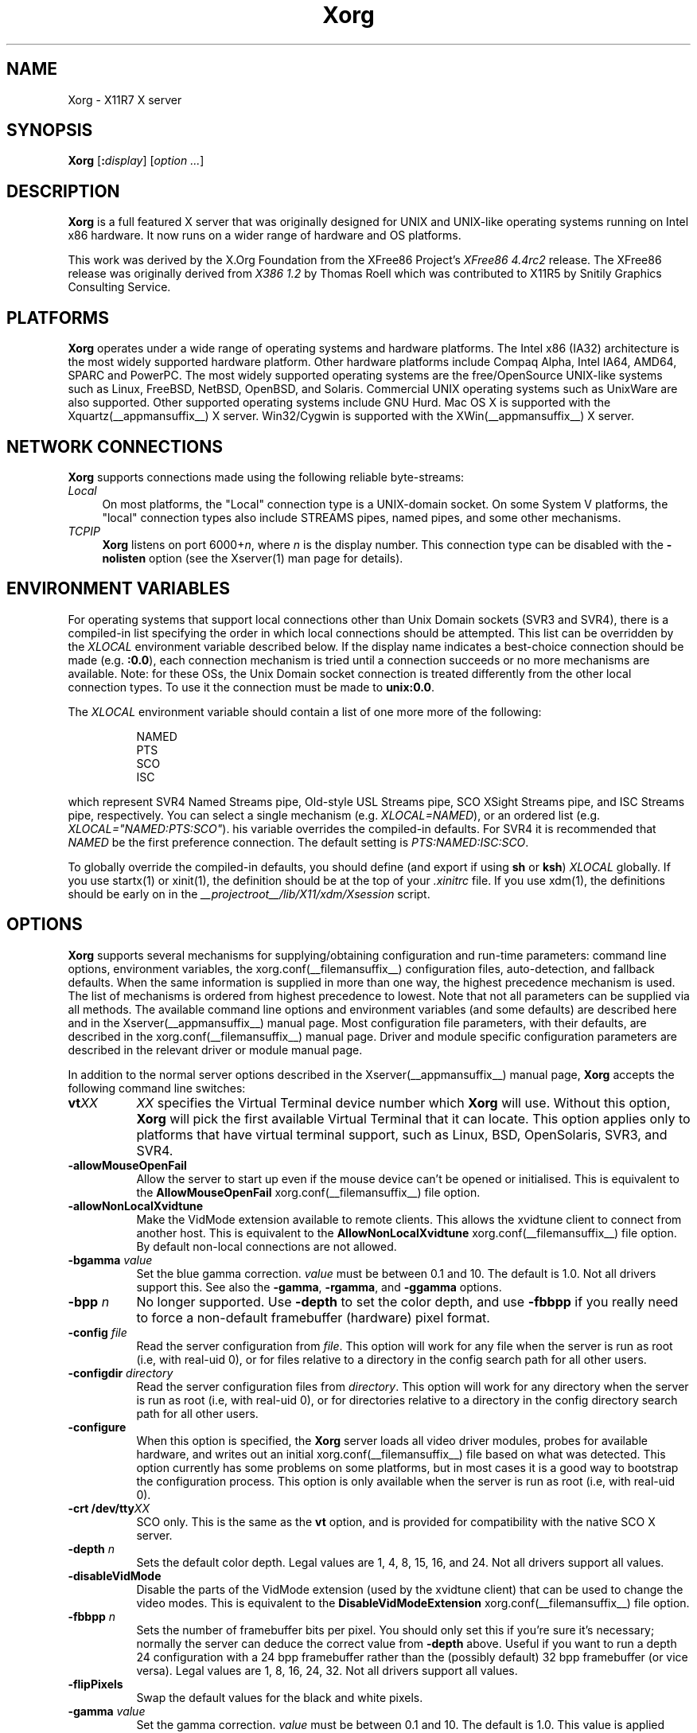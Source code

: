.\" $XdotOrg: xserver/xorg/hw/xfree86/doc/man/Xorg.man.pre,v 1.3 2005/07/04 18:41:01 ajax Exp $
.\" shorthand for double quote that works everywhere.
.ds q \N'34'
.TH Xorg __appmansuffix__ __vendorversion__
.SH NAME
Xorg - X11R7 X server
.SH SYNOPSIS
.B Xorg
.RI [\fB:\fP display ]
.RI [ option
.IR ... ]
.SH DESCRIPTION
.B Xorg
is a full featured X server that was originally designed for UNIX and
UNIX-like operating systems running on Intel x86 hardware.  It now runs
on a wider range of hardware and OS platforms.
.PP
This work was derived by the X.Org Foundation from the XFree86 Project's
.I "XFree86\ 4.4rc2"
release.
The XFree86 release was originally derived from
.I "X386\ 1.2"
by Thomas Roell which was contributed to X11R5 by Snitily Graphics
Consulting Service.
.SH PLATFORMS
.PP
.B Xorg
operates under a wide range of operating systems and hardware platforms.
The Intel x86 (IA32) architecture is the most widely supported hardware
platform.  Other hardware platforms include Compaq Alpha, Intel IA64, AMD64,
SPARC and PowerPC.  The most widely supported operating systems are the
free/OpenSource UNIX-like systems such as Linux, FreeBSD, NetBSD,
OpenBSD, and Solaris.  Commercial UNIX operating systems such as
UnixWare are also supported.  Other supported operating systems include
GNU Hurd.  Mac OS X is supported with the
Xquartz(__appmansuffix__) X server.  Win32/Cygwin is supported with the
XWin(__appmansuffix__) X server.
.PP
.SH "NETWORK CONNECTIONS"
.B Xorg
supports connections made using the following reliable
byte-streams:
.TP 4
.I "Local"
On most platforms, the "Local" connection type is a UNIX-domain socket.
On some System V platforms, the "local" connection types also include
STREAMS pipes, named pipes, and some other mechanisms.
.TP 4
.I TCP\/IP
.B Xorg
listens on port
.RI 6000+ n ,
where
.I n
is the display number.  This connection type can be disabled with the
.B \-nolisten
option (see the Xserver(1) man page for details).
.SH "ENVIRONMENT VARIABLES"
For operating systems that support local connections other than Unix
Domain sockets (SVR3 and SVR4), there is a compiled-in list specifying
the order in which local connections should be attempted.  This list
can be overridden by the
.I XLOCAL
environment variable described below.  If the display name indicates a
best-choice connection should be made (e.g.
.BR :0.0 ),
each connection mechanism is tried until a connection succeeds or no
more mechanisms are available.  Note: for these OSs, the Unix Domain
socket connection is treated differently from the other local connection
types.  To use it the connection must be made to
.BR unix:0.0 .
.PP
The
.I XLOCAL
environment variable should contain a list of one more
more of the following:
.PP
.RS 8
.nf
NAMED
PTS
SCO
ISC
.fi
.RE
.PP
which represent SVR4 Named Streams pipe, Old-style USL Streams pipe,
SCO XSight Streams pipe, and ISC Streams pipe, respectively.  You can
select a single mechanism (e.g.
.IR XLOCAL=NAMED ),
or an ordered list (e.g. \fIXLOCAL="NAMED:PTS:SCO"\fP).
his variable overrides the compiled-in defaults.  For SVR4 it is
recommended that
.I NAMED
be the first preference connection.  The default setting is
.IR PTS:NAMED:ISC:SCO .
.PP
To globally override the compiled-in defaults, you should define (and
export if using
.B sh
or
.BR ksh )
.I XLOCAL
globally.  If you use startx(1) or xinit(1), the definition should be
at the top of your
.I .xinitrc
file.  If you use xdm(1), the definitions should be early on in the
.I __projectroot__/lib/X11/xdm/Xsession
script.
.SH OPTIONS
.B Xorg
supports several mechanisms for supplying/obtaining configuration and
run-time parameters: command line options, environment variables, the
xorg.conf(__filemansuffix__) configuration files, auto-detection, and
fallback defaults.  When the same information is supplied in more than
one way, the highest precedence mechanism is used.  The list of mechanisms
is ordered from highest precedence to lowest.  Note that not all parameters
can be supplied via all methods.  The available command line options
and environment variables (and some defaults) are described here and in
the Xserver(__appmansuffix__) manual page.  Most configuration file
parameters, with their defaults, are described in the
xorg.conf(__filemansuffix__) manual page.  Driver and module specific
configuration parameters are described in the relevant driver or module
manual page.
.PP
In addition to the normal server options described in the
Xserver(__appmansuffix__) manual page,
.B Xorg
accepts the following command line switches:
.TP 8
.BI vt XX
.I XX
specifies the Virtual Terminal device number which
.B Xorg
will use.  Without this option,
.B Xorg
will pick the first available Virtual Terminal that it can locate.  This
option applies only to platforms that have virtual terminal support, such
as Linux, BSD, OpenSolaris, SVR3, and SVR4.
.TP
.B \-allowMouseOpenFail
Allow the server to start up even if the mouse device can't be opened
or initialised.  This is equivalent to the
.B AllowMouseOpenFail
xorg.conf(__filemansuffix__) file option.
.TP 8
.B \-allowNonLocalXvidtune
Make the VidMode extension available to remote clients.  This allows
the xvidtune client to connect from another host.  This is equivalent
to the
.B AllowNonLocalXvidtune
xorg.conf(__filemansuffix__) file option.  By default non-local
connections are not allowed.
.TP 8
.BI \-bgamma " value"
Set the blue gamma correction.
.I value
must be between 0.1 and 10.
The default is 1.0.  Not all drivers support this.  See also the
.BR \-gamma ,
.BR \-rgamma ,
and
.B \-ggamma
options.
.TP 8
.BI \-bpp " n"
No longer supported.  Use
.B \-depth
to set the color depth, and use
.B \-fbbpp
if you really need to force a non-default framebuffer (hardware) pixel
format.
.TP 8
.BI \-config " file"
Read the server configuration from
.IR file .
This option will work for any file when the server is run as root (i.e,
with real-uid 0), or for files relative to a directory in the config
search path for all other users.
.TP 8
.BI \-configdir " directory"
Read the server configuration files from
.IR directory .
This option will work for any directory when the server is run as root
(i.e, with real-uid 0), or for directories relative to a directory in the
config directory search path for all other users.
.TP 8
.B \-configure
When this option is specified, the
.B Xorg
server loads all video driver modules, probes for available hardware,
and writes out an initial xorg.conf(__filemansuffix__) file based on
what was detected.  This option currently has some problems on some
platforms, but in most cases it is a good way to bootstrap the
configuration process.  This option is only available when the server
is run as root (i.e, with real-uid 0).
.TP 8
.BI "\-crt /dev/tty" XX
SCO only.  This is the same as the
.B vt
option, and is provided for compatibility with the native SCO X server.
.TP 8
.BI \-depth " n"
Sets the default color depth.  Legal values are 1, 4, 8, 15, 16, and
24.  Not all drivers support all values.
.TP 8
.B \-disableVidMode
Disable the parts of the VidMode extension (used by the xvidtune
client) that can be used to change the video modes.  This is equivalent
to the
.B DisableVidModeExtension
xorg.conf(__filemansuffix__) file option.
.TP 8
.B \-fbbpp \fIn\fP
Sets the number of framebuffer bits per pixel.  You should only set this
if you're sure it's necessary; normally the server can deduce the correct
value from
.B \-depth
above.  Useful if you want to run a depth 24 configuration with a 24
bpp framebuffer rather than the (possibly default) 32 bpp framebuffer
(or vice versa).  Legal values are 1, 8, 16, 24, 32.  Not all drivers
support all values.
.TP 8
.B \-flipPixels
Swap the default values for the black and white pixels.
.TP 8
.BI \-gamma " value"
Set the gamma correction.
.I value
must be between 0.1 and 10.  The default is 1.0.  This value is applied
equally to the R, G and B values.  Those values can be set independently
with the
.BR \-rgamma ,
.BR \-bgamma ,
and
.B \-ggamma
options.  Not all drivers support this.
.TP 8
.BI \-ggamma " value"
Set the green gamma correction.
.I value
must be between 0.1 and 10.  The default is 1.0.  Not all drivers support
this.  See also the
.BR \-gamma ,
.BR \-rgamma ,
and
.B \-bgamma
options.
.TP 8
.B \-ignoreABI
The
.B Xorg
server checks the ABI revision levels of each module that it loads.  It
will normally refuse to load modules with ABI revisions that are newer
than the server's.  This is because such modules might use interfaces
that the server does not have.  When this option is specified, mismatches
like this are downgraded from fatal errors to warnings.  This option
should be used with care.
.TP 8
.B \-isolateDevice \fIbus\-id\fP
Restrict device resets to the device at
.IR bus\-id .
The
.I bus\-id
string has the form
.IB bustype : bus : device : function
(e.g., \(oqPCI:1:0:0\(cq).
At present, only isolation of PCI devices is supported; i.e., this option
is ignored if
.I bustype
is anything other than \(oqPCI\(cq.
.TP 8
.B \-keepPriv
Prevent the server from revoking its privileges.  If this option is
not specified, the X server will change its uid and gid either to
those of the user who started it or to the \fI_x11\fP user and group
if it was started by the super-user, after performing the
initialisations that require super-user privileges. Only root can use
this option.
.TP 8
.B \-keeptty
Prevent the server from detaching its initial controlling terminal.
This option is only useful when debugging the server.  Not all platforms
support (or can use) this option.
.TP 8
.BI \-keyboard " keyboard-name"
Use the xorg.conf(__filemansuffix__) file
.B InputDevice
section called
.I keyboard-name
as the core keyboard.  This option is ignored when the
.B Layout
section specifies a core keyboard.  In the absence of both a Layout
section and this option, the first relevant
.B InputDevice
section is used for the core keyboard.
.TP 8
.BI \-layout " layout-name"
Use the xorg.conf(__filemansuffix__) file
.B Layout
section called
.IR layout-name .
By default the first
.B Layout
section is used.
.TP 8
.BI \-logfile " filename"
Use the file called
.I filename
as the
.B Xorg
server log file.  The default log file is
.BI __logdir__/Xorg. n .log
on most platforms, where
.I n
is the display number of the
.B Xorg
server.  The default may be in a different directory on some platforms.
This option is only available when the server is run as root (i.e, with
real-uid 0).
.TP 8
.BR \-logverbose " [\fIn\fP]"
Sets the verbosity level for information printed to the
.B Xorg
server log file.  If the
.I n
value isn't supplied, each occurrence of this option increments the log
file verbosity level.  When the
.I n
value is supplied, the log file verbosity level is set to that value.
The default log file verbosity level is 3.
.TP 8
.BI \-modulepath " searchpath"
Set the module search path to
.IR searchpath .
.I searchpath
is a comma separated list of directories to search for
.B Xorg
server modules.  This option is only available when the server is run
as root (i.e, with real-uid 0).
.TP 8
.B \-nosilk
Disable Silken Mouse support.
.TP 8
.B \-novtswitch
Disable the automatic switching on X server reset and shutdown to the
VT that was active when the server started, if supported by the OS.
.TP 8
.B \-pixmap24
Set the internal pixmap format for depth 24 pixmaps to 24 bits per pixel.
The default is usually 32 bits per pixel.  There is normally little
reason to use this option.  Some client applications don't like this
pixmap format, even though it is a perfectly legal format.  This is
equivalent to the
.B Pixmap
xorg.conf(__filemansuffix__) file option.
.TP 8
.B \-pixmap32
Set the internal pixmap format for depth 24 pixmaps to 32 bits per pixel.
This is usually the default.  This is equivalent to the
.B Pixmap
xorg.conf(__filemansuffix__) file option.
.TP 8
.BI \-pointer " pointer-name"
Use the xorg.conf(__filemansuffix__) file
.B InputDevice
section called
.I pointer-name
as the core pointer.  This option is ignored when the
.B Layout
section specifies a core pointer.  In the absence of both a Layout
section and this option, the first relevant
.B InputDevice
section is used for the core pointer.
.TP 8
.B \-quiet
Suppress most informational messages at startup.  The verbosity level
is set to zero.
.TP 8
.BI \-rgamma " value"
Set the red gamma correction.
.I value
must be between 0.1 and 10.  The default is 1.0.  Not all drivers support
this.  See also the
.BR \-gamma ,
.BR \-bgamma ,
and
.B \-ggamma
options.
.TP 8
.B \-sharevts
Share virtual terminals with another X server, if supported by the OS.
.TP 8
.BI \-screen " screen-name"
Use the xorg.conf(__filemansuffix__) file
.B Screen
section called
.IR screen-name .
By default the screens referenced by the default
.B Layout
section are used, or the first
.B Screen
section when there are no
.B Layout
sections.
.TP 8
.B \-showconfig
This is the same as the
.B \-version
option, and is included for compatibility reasons.  It may be removed
in a future release, so the
.B \-version
option should be used instead.
.TP 8
.B \-showDefaultModulePath
Print out the default module path the server was compiled with.
.TP 8
.B \-showDefaultLibPath
Print out the path libraries should be installed to.
.TP 8
.B \-showopts
For each driver module installed, print out the list of options and their
argument types.
.TP 8
.BI \-weight " nnn"
Set RGB weighting at 16 bpp.  The default is 565.  This applies only to
those drivers which support 16 bpp.
.TP 8
.BR \-verbose " [\fIn\fP]"
Sets the verbosity level for information printed on stderr.  If the
.I n
value isn't supplied, each occurrence of this option increments the
verbosity level.  When the
.I n
value is supplied, the verbosity level is set to that value.  The default
verbosity level is 0.
.TP 8
.B \-version
Print out the server version, patchlevel, release date, the operating
system/platform it was built on, and whether it includes module loader
support.
.SH "KEYBOARD"
.PP
The
.B Xorg
server is normally configured to recognize various special combinations
of key presses that instruct the server to perform some action, rather
than just sending the key press event to a client application. These actions
depend on the XKB keymap loaded by a particular keyboard device and may or
may not be available on a given configuration.
.PP
The following key combinations are commonly part of the default XKEYBOARD
keymap.
.TP 8
.B Ctrl+Alt+Backspace
Immediately kills the server -- no questions asked. It can be disabled by
setting the
.B DontZap
xorg.conf(__filemansuffix__) file option to a TRUE value.
.PP
.RS 8
It should be noted that zapping is triggered by the
.B Terminate_Server
action in the keyboard map. This action is not part of the default keymaps
but can be enabled with the XKB option
.B \*qterminate:ctrl_alt_bksp\*q.
.RE
.TP 8
.B Ctrl+Alt+Keypad-Plus
Change video mode to next one specified in the configuration file.
This can be disabled with the
.B DontZoom
xorg.conf(__filemansuffix__) file option.
.TP 8
.B Ctrl+Alt+Keypad-Minus
Change video mode to previous one specified in the configuration file.
This can be disabled with the
.B DontZoom
xorg.conf(__filemansuffix__) file option.
.TP 8
.B Ctrl+Alt+F1...F12
For systems with virtual terminal support, these keystroke
combinations are used to switch to virtual terminals 1 through 12,
respectively.  This can be disabled with the
.B DontVTSwitch
xorg.conf(__filemansuffix__) file option.
.SH CONFIGURATION
.B Xorg
typically uses a configuration file called
.B xorg.conf
and configuration files with the suffix
.I .conf
in a directory called
.B __xconfigdir__
for its initial setup.
Refer to the xorg.conf(__filemansuffix__) manual page for information
about the format of this file.
.PP
.B Xorg
has a mechanism for automatically generating a built-in configuration
at run-time when no
.B xorg.conf
file or
.B __xconfigdir__
files are present.  The current version of this automatic configuration
mechanism works in two ways.
.PP
The first is via enhancements that have made many components of the
.B xorg.conf
file optional.  This means that information that can be probed or
reasonably deduced doesn't need to be specified explicitly, greatly
reducing the amount of built-in configuration information that needs to
be generated at run-time.
.PP
The second is to have "safe" fallbacks for most configuration information.
This maximises the likelihood that the
.B Xorg
server will start up in some usable configuration even when information
about the specific hardware is not available.
.PP
The automatic configuration support for Xorg is work in progress.
It is currently aimed at the most popular hardware and software platforms
supported by Xorg.  Enhancements are planned for future releases.
.SH FILES
The
.B Xorg
server config files can be found in a range of locations.  These are
documented fully in the xorg.conf(__filemansuffix__) manual page.  The
most commonly used locations are shown here.
.TP 30
.B /etc/X11/xorg.conf
Server configuration file.
.TP 30
.B /etc/X11/xorg.conf-4
Server configuration file.
.TP 30
.B /etc/xorg.conf
Server configuration file.
.TP 30
.B __projectroot__/etc/xorg.conf
Server configuration file.
.TP 30
.B __projectroot__/lib/X11/xorg.conf
Server configuration file.
.TP 30
.B /etc/X11/__xconfigdir__
Server configuration directory.
.TP 30
.B /etc/X11/__xconfigdir__-4
Server configuration directory.
.TP 30
.B /etc/__xconfigdir__
Server configuration directory.
.TP 30
.B __projectroot__/etc/__xconfigdir__
Server configuration directory.
.TP 30
.B __projectroot__/lib/X11/__xconfigdir__
Server configuration directory.
.TP 30
.BI __logdir__/Xorg. n .log
Server log file for display
.IR n .
.TP 30
.B __projectroot__/bin/\(**
Client binaries.
.TP 30
.B __projectroot__/include/\(**
Header files.
.TP 30
.B __projectroot__/lib/\(**
Libraries.
.TP 30
.B __datadir__/fonts/X11/\(**
Fonts.
.TP 30
.B __projectroot__/share/X11/XErrorDB
Client error message database.
.TP 30
.B __projectroot__/lib/X11/app-defaults/\(**
Client resource specifications.
.TP 30
.B __mandir__/man?/\(**
Manual pages.
.TP 30
.BI /etc/X n .hosts
Initial access control list for display
.IR n .
.SH "SEE ALSO"
X(__miscmansuffix__), Xserver(__appmansuffix__), xdm(__appmansuffix__), xinit(__appmansuffix__),
xorg.conf(__filemansuffix__), xvidtune(__appmansuffix__),
xkeyboard-config (__miscmansuffix__),
apm(__drivermansuffix__),
ati(__drivermansuffix__),
chips(__drivermansuffix__),
cirrus(__drivermansuffix__),
cyrix(__drivermansuffix__),
fbdev(__drivermansuffix__),
glide(__drivermansuffix__),
glint(__drivermansuffix__),
i128(__drivermansuffix__),
i740(__drivermansuffix__),
imstt(__drivermansuffix__),
intel(__drivermansuffix__),
mga(__drivermansuffix__),
neomagic(__drivermansuffix__),
nsc(__drivermansuffix__),
nv(__drivermansuffix__),
openchrome (__drivermansuffix__),
r128(__drivermansuffix__),
rendition(__drivermansuffix__),
s3virge(__drivermansuffix__),
siliconmotion(__drivermansuffix__),
sis(__drivermansuffix__),
sunbw2(__drivermansuffix__),
suncg14(__drivermansuffix__),
suncg3(__drivermansuffix__),
suncg6(__drivermansuffix__),
sunffb(__drivermansuffix__),
sunleo(__drivermansuffix__),
suntcx(__drivermansuffix__),
tdfx(__drivermansuffix__),
tga(__drivermansuffix__),
trident(__drivermansuffix__),
tseng(__drivermansuffix__),
v4l(__drivermansuffix__),
vesa(__drivermansuffix__),
vmware(__drivermansuffix__),
.br
Web site
.IR <http://www.x.org> .

.SH AUTHORS
Xorg has many contributors world wide.  The names of most of them
can be found in the documentation, ChangeLog files in the source tree,
and in the actual source code.
.PP
Xorg was originally based on XFree86 4.4rc2.
That was originally based on \fIX386 1.2\fP by Thomas Roell, which
was contributed to the then X Consortium's X11R5 distribution by SGCS.
.PP
Xorg is released by the X.Org Foundation.
.PP
The project that became XFree86 was originally founded in 1992 by
David Dawes, Glenn Lai, Jim Tsillas and David Wexelblat.
.PP
XFree86 was later integrated in the then X Consortium's X11R6 release
by a group of dedicated XFree86 developers, including the following:
.PP
.RS 4
.nf
Stuart Anderson    \fIanderson@metrolink.com\fP
Doug Anson         \fIdanson@lgc.com\fP
Gertjan Akkerman   \fIakkerman@dutiba.twi.tudelft.nl\fP
Mike Bernson       \fImike@mbsun.mlb.org\fP
Robin Cutshaw      \fIrobin@XFree86.org\fP
David Dawes        \fIdawes@XFree86.org\fP
Marc Evans         \fImarc@XFree86.org\fP
Pascal Haible      \fIhaible@izfm.uni-stuttgart.de\fP
Matthieu Herrb     \fIMatthieu.Herrb@laas.fr\fP
Dirk Hohndel       \fIhohndel@XFree86.org\fP
David Holland      \fIdavidh@use.com\fP
Alan Hourihane     \fIalanh@fairlite.demon.co.uk\fP
Jeffrey Hsu        \fIhsu@soda.berkeley.edu\fP
Glenn Lai          \fIglenn@cs.utexas.edu\fP
Ted Lemon          \fImellon@ncd.com\fP
Rich Murphey       \fIrich@XFree86.org\fP
Hans Nasten        \fInasten@everyware.se\fP
Mark Snitily       \fImark@sgcs.com\fP
Randy Terbush      \fIrandyt@cse.unl.edu\fP
Jon Tombs          \fItombs@XFree86.org\fP
Kees Verstoep      \fIversto@cs.vu.nl\fP
Paul Vixie         \fIpaul@vix.com\fP
Mark Weaver        \fIMark_Weaver@brown.edu\fP
David Wexelblat    \fIdwex@XFree86.org\fP
Philip Wheatley    \fIPhilip.Wheatley@ColumbiaSC.NCR.COM\fP
Thomas Wolfram     \fIwolf@prz.tu-berlin.de\fP
Orest Zborowski    \fIorestz@eskimo.com\fP
.fi
.RE
.PP
Xorg source is available from the FTP server
\fI<ftp://ftp.x.org/>\fP, and from the X.Org
server \fI<http://gitweb.freedesktop.org/>\fP.  Documentation and other
information can be found from the X.Org web site
\fI<http://www.x.org/>\fP.

.SH LEGAL
.PP
.B Xorg
is copyright software, provided under licenses that permit modification
and redistribution in source and binary form without fee.
.B Xorg is copyright by numerous authors and
contributors from around the world.  Licensing information can be found
at
.IR <http://www.x.org> .
Refer to the source code for specific copyright notices.
.PP
.B XFree86(TM)
is a trademark of The XFree86 Project, Inc.
.PP
.B X11(TM)
and
.B X Window System(TM)
are trademarks of The Open Group.
